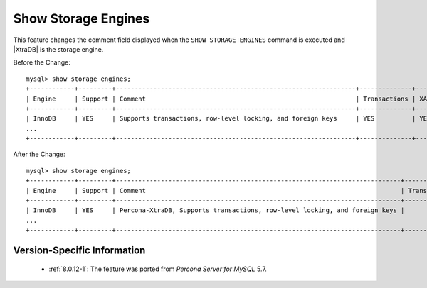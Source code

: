 .. _show_engines:

======================
 Show Storage Engines
======================

This feature changes the comment field displayed when the ``SHOW STORAGE ENGINES`` command is executed and |XtraDB| is the storage engine.

Before the Change: ::

  mysql> show storage engines;
  +------------+---------+----------------------------------------------------------------+--------------+------+------------+
  | Engine     | Support | Comment                                                        | Transactions | XA   | Savepoints |
  +------------+---------+----------------------------------------------------------------+--------------+------+------------+
  | InnoDB     | YES     | Supports transactions, row-level locking, and foreign keys     | YES          | YES  | YES        |
  ...
  +------------+---------+----------------------------------------------------------------+--------------+------+------------+

After the Change: ::

  mysql> show storage engines;
  +------------+---------+----------------------------------------------------------------------------+--------------+------+------------+ 
  | Engine     | Support | Comment                                                                    | Transactions |   XA | Savepoints |
  +------------+---------+----------------------------------------------------------------------------+--------------+------+------------+
  | InnoDB     | YES     | Percona-XtraDB, Supports transactions, row-level locking, and foreign keys |          YES | YES  | YES        |
  ...
  +------------+---------+----------------------------------------------------------------------------+--------------+------+------------+

Version-Specific Information
============================

  * :ref:`8.0.12-1`: The feature was ported from *Percona Server for MySQL* 5.7.

